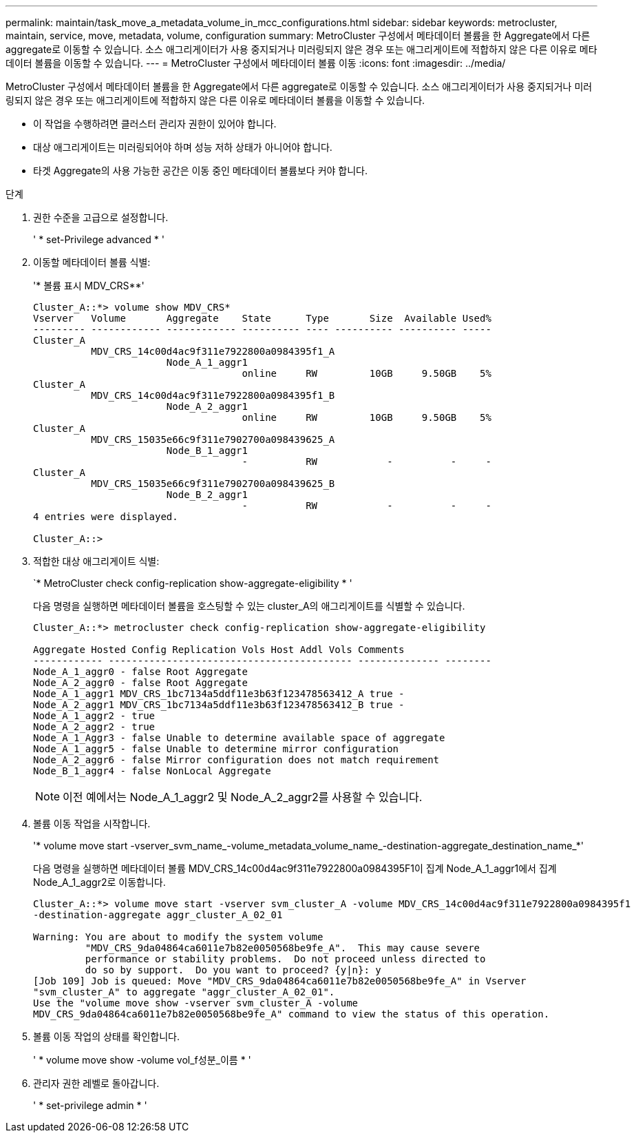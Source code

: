 ---
permalink: maintain/task_move_a_metadata_volume_in_mcc_configurations.html 
sidebar: sidebar 
keywords: metrocluster, maintain, service, move, metadata, volume, configuration 
summary: MetroCluster 구성에서 메타데이터 볼륨을 한 Aggregate에서 다른 aggregate로 이동할 수 있습니다. 소스 애그리게이터가 사용 중지되거나 미러링되지 않은 경우 또는 애그리게이트에 적합하지 않은 다른 이유로 메타데이터 볼륨을 이동할 수 있습니다. 
---
= MetroCluster 구성에서 메타데이터 볼륨 이동
:icons: font
:imagesdir: ../media/


[role="lead"]
MetroCluster 구성에서 메타데이터 볼륨을 한 Aggregate에서 다른 aggregate로 이동할 수 있습니다. 소스 애그리게이터가 사용 중지되거나 미러링되지 않은 경우 또는 애그리게이트에 적합하지 않은 다른 이유로 메타데이터 볼륨을 이동할 수 있습니다.

* 이 작업을 수행하려면 클러스터 관리자 권한이 있어야 합니다.
* 대상 애그리게이트는 미러링되어야 하며 성능 저하 상태가 아니어야 합니다.
* 타겟 Aggregate의 사용 가능한 공간은 이동 중인 메타데이터 볼륨보다 커야 합니다.


.단계
. 권한 수준을 고급으로 설정합니다.
+
' * set-Privilege advanced * '

. 이동할 메타데이터 볼륨 식별:
+
'* 볼륨 표시 MDV_CRS**'

+
[listing]
----
Cluster_A::*> volume show MDV_CRS*
Vserver   Volume       Aggregate    State      Type       Size  Available Used%
--------- ------------ ------------ ---------- ---- ---------- ---------- -----
Cluster_A
          MDV_CRS_14c00d4ac9f311e7922800a0984395f1_A
                       Node_A_1_aggr1
                                    online     RW         10GB     9.50GB    5%
Cluster_A
          MDV_CRS_14c00d4ac9f311e7922800a0984395f1_B
                       Node_A_2_aggr1
                                    online     RW         10GB     9.50GB    5%
Cluster_A
          MDV_CRS_15035e66c9f311e7902700a098439625_A
                       Node_B_1_aggr1
                                    -          RW            -          -     -
Cluster_A
          MDV_CRS_15035e66c9f311e7902700a098439625_B
                       Node_B_2_aggr1
                                    -          RW            -          -     -
4 entries were displayed.

Cluster_A::>
----
. 적합한 대상 애그리게이트 식별:
+
`* MetroCluster check config-replication show-aggregate-eligibility * '

+
다음 명령을 실행하면 메타데이터 볼륨을 호스팅할 수 있는 cluster_A의 애그리게이트를 식별할 수 있습니다.

+
[listing]
----

Cluster_A::*> metrocluster check config-replication show-aggregate-eligibility

Aggregate Hosted Config Replication Vols Host Addl Vols Comments
------------ ------------------------------------------ -------------- --------
Node_A_1_aggr0 - false Root Aggregate
Node_A_2_aggr0 - false Root Aggregate
Node_A_1_aggr1 MDV_CRS_1bc7134a5ddf11e3b63f123478563412_A true -
Node_A_2_aggr1 MDV_CRS_1bc7134a5ddf11e3b63f123478563412_B true -
Node_A_1_aggr2 - true
Node_A_2_aggr2 - true
Node_A_1_Aggr3 - false Unable to determine available space of aggregate
Node_A_1_aggr5 - false Unable to determine mirror configuration
Node_A_2_aggr6 - false Mirror configuration does not match requirement
Node_B_1_aggr4 - false NonLocal Aggregate
----
+

NOTE: 이전 예에서는 Node_A_1_aggr2 및 Node_A_2_aggr2를 사용할 수 있습니다.

. 볼륨 이동 작업을 시작합니다.
+
'* volume move start -vserver_svm_name_-volume_metadata_volume_name_-destination-aggregate_destination_name_*'

+
다음 명령을 실행하면 메타데이터 볼륨 MDV_CRS_14c00d4ac9f311e7922800a0984395F1이 집계 Node_A_1_aggr1에서 집계 Node_A_1_aggr2로 이동합니다.

+
[listing]
----
Cluster_A::*> volume move start -vserver svm_cluster_A -volume MDV_CRS_14c00d4ac9f311e7922800a0984395f1
-destination-aggregate aggr_cluster_A_02_01

Warning: You are about to modify the system volume
         "MDV_CRS_9da04864ca6011e7b82e0050568be9fe_A".  This may cause severe
         performance or stability problems.  Do not proceed unless directed to
         do so by support.  Do you want to proceed? {y|n}: y
[Job 109] Job is queued: Move "MDV_CRS_9da04864ca6011e7b82e0050568be9fe_A" in Vserver
"svm_cluster_A" to aggregate "aggr_cluster_A_02_01".
Use the "volume move show -vserver svm_cluster_A -volume
MDV_CRS_9da04864ca6011e7b82e0050568be9fe_A" command to view the status of this operation.
----
. 볼륨 이동 작업의 상태를 확인합니다.
+
' * volume move show -volume vol_f성분_이름 * '

. 관리자 권한 레벨로 돌아갑니다.
+
' * set-privilege admin * '


